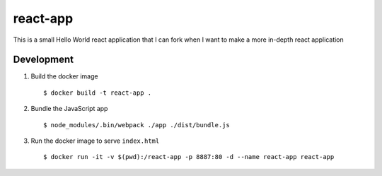 =========
react-app
=========

This is a small Hello World react application that I can fork when I want to make a more in-depth react application

Development
-----------

#. Build the docker image

   ::

     $ docker build -t react-app .

#. Bundle the JavaScript app

   ::

     $ node_modules/.bin/webpack ./app ./dist/bundle.js

#. Run the docker image to serve ``index.html``

   ::

     $ docker run -it -v $(pwd):/react-app -p 8887:80 -d --name react-app react-app
